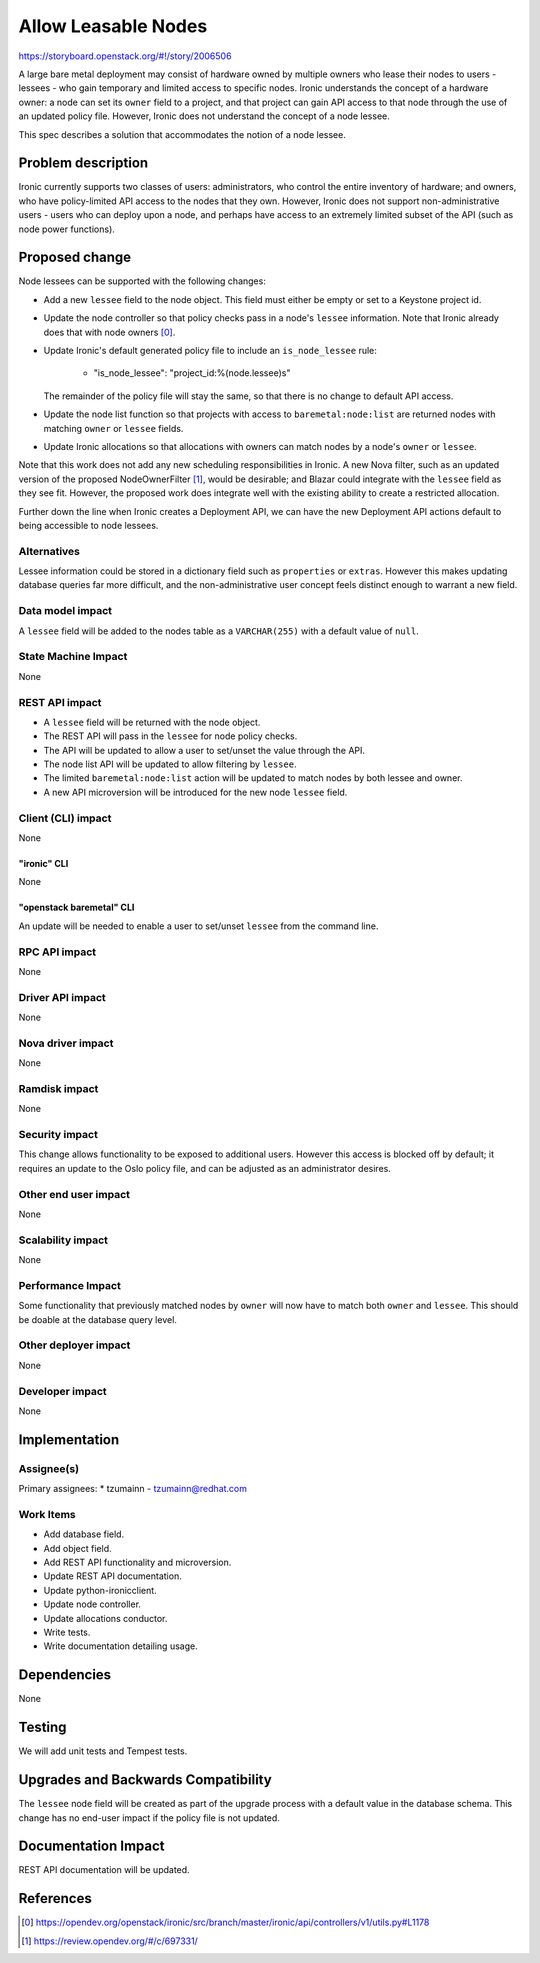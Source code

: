 ..
 This work is licensed under a Creative Commons Attribution 3.0 Unported
 License.

 http://creativecommons.org/licenses/by/3.0/legalcode

====================
Allow Leasable Nodes
====================

https://storyboard.openstack.org/#!/story/2006506

A large bare metal deployment may consist of hardware owned by multiple
owners who lease their nodes to users - lessees - who gain temporary and
limited access to specific nodes. Ironic understands the concept of a
hardware owner: a node can set its ``owner`` field to a project, and that
project can gain API access to that node through the use of an updated
policy file. However, Ironic does not understand the concept of a node
lessee.

This spec describes a solution that accommodates the notion of a node
lessee.

Problem description
===================

Ironic currently supports two classes of users: administrators, who
control the entire inventory of hardware; and owners, who have
policy-limited API access to the nodes that they own. However, Ironic
does not support non-administrative users - users who can deploy
upon a node, and perhaps have access to an extremely limited subset
of the API (such as node power functions).

Proposed change
===============

Node lessees can be supported with the following changes:

* Add a new ``lessee`` field to the node object. This field must either
  be empty or set to a Keystone project id.

* Update the node controller so that policy checks pass in a node's
  ``lessee`` information. Note that Ironic already does that with node
  owners [0]_.

* Update Ironic's default generated policy file to include an
  ``is_node_lessee`` rule:

   *  "is_node_lessee": "project_id:%(node.lessee)s"

  The remainder of the policy file will stay the same, so that there is
  no change to default API access.

* Update the node list function so that projects with access to
  ``baremetal:node:list`` are returned nodes with matching ``owner`` or
  ``lessee`` fields.

* Update Ironic allocations so that allocations with owners can match
  nodes by a node's ``owner`` or ``lessee``.

Note that this work does not add any new scheduling responsibilities in
Ironic. A new Nova filter, such as an updated version of the
proposed NodeOwnerFilter [1]_, would be desirable; and Blazar could
integrate with the ``lessee`` field as they see fit. However, the
proposed work does integrate well with the existing ability to create
a restricted allocation.

Further down the line when Ironic creates a Deployment API, we can have
the new Deployment API actions default to being accessible to node
lessees.

Alternatives
------------

Lessee information could be stored in a dictionary field such as
``properties`` or ``extras``. However this makes updating database queries
far more difficult, and the non-administrative user concept feels distinct
enough to warrant a new field.

Data model impact
-----------------

A ``lessee`` field will be added to the nodes table as a ``VARCHAR(255)``
with a default value of ``null``.

State Machine Impact
--------------------

None

REST API impact
---------------

* A ``lessee`` field will be returned with the node object.

* The REST API will pass in the ``lessee`` for node policy checks.

* The API will be updated to allow a user to set/unset the value
  through the API.

* The node list API will be updated to allow filtering by ``lessee``.

* The limited ``baremetal:node:list`` action will be updated to
  match nodes by both lessee and owner.

* A new API microversion will be introduced for the new node ``lessee``
  field.

Client (CLI) impact
-------------------

None

"ironic" CLI
~~~~~~~~~~~~

None

"openstack baremetal" CLI
~~~~~~~~~~~~~~~~~~~~~~~~~

An update will be needed to enable a user to set/unset ``lessee`` from the
command line.

RPC API impact
--------------

None

Driver API impact
-----------------

None

Nova driver impact
------------------

None

Ramdisk impact
--------------

None

Security impact
---------------

This change allows functionality to be exposed to additional users. However
this access is blocked off by default; it requires an update to the Oslo
policy file, and can be adjusted as an administrator desires.

Other end user impact
---------------------

None

Scalability impact
------------------

None

Performance Impact
------------------

Some functionality that previously matched nodes by ``owner`` will now
have to match both ``owner`` and ``lessee``. This should be doable at
the database query level.

Other deployer impact
---------------------

None

Developer impact
----------------

None

Implementation
==============

Assignee(s)
-----------

Primary assignees:
* tzumainn - tzumainn@redhat.com

Work Items
----------

* Add database field.
* Add object field.
* Add REST API functionality and microversion.
* Update REST API documentation.
* Update python-ironicclient.
* Update node controller.
* Update allocations conductor.
* Write tests.
* Write documentation detailing usage.

Dependencies
============

None

Testing
=======

We will add unit tests and Tempest tests.

Upgrades and Backwards Compatibility
====================================

The ``lessee`` node field will be created as part of the upgrade process
with a default value in the database schema. This change has no end-user
impact if the policy file is not updated.

Documentation Impact
====================

REST API documentation will be updated.

References
==========

.. [0] https://opendev.org/openstack/ironic/src/branch/master/ironic/api/controllers/v1/utils.py#L1178
.. [1] https://review.opendev.org/#/c/697331/
